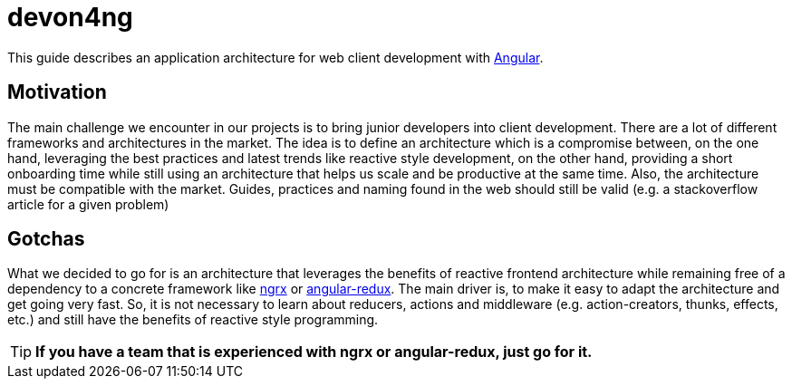 ifdef::env-github[]
:tip-caption: :bulb:
endif::[]
= devon4ng

This guide describes an application architecture for web client development with https://angular.io/[Angular].

== Motivation

The main challenge we encounter in our projects is to bring junior developers into client development.
There are a lot of different frameworks and architectures in the market.
The idea is to define an architecture which is a compromise between, on the one hand, leveraging the best practices and latest trends like reactive style development,
on the other hand, providing a short onboarding time while still using an architecture that helps us scale and be productive at the same time.
Also, the architecture must be compatible with the market. 
Guides, practices and naming found in the web should still be valid (e.g. a stackoverflow article for a given problem)

== Gotchas

What we decided to go for is an architecture that leverages the benefits of reactive frontend architecture
while remaining free of a dependency to a concrete framework like https://github.com/ngrx[ngrx] or https://github.com/angular-redux/store[angular-redux].
The main driver is, to make it easy to adapt the architecture and get going very fast.
So, it is not necessary to learn about reducers, actions and middleware (e.g. action-creators, thunks, effects, etc.) and still have the benefits of reactive style programming.

TIP: *If you have a team that is experienced with ngrx or angular-redux, just go for it.*
